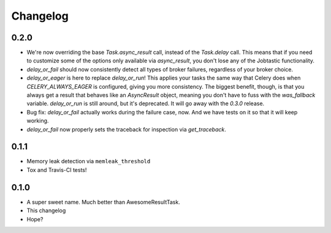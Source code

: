 Changelog
=========

0.2.0
-----

* We're now overriding the base `Task.async_result` call, instead of the
  `Task.delay` call. This means that if you need to customize some of the
  options only available via `async_result`, you don't lose any of the
  Jobtastic functionality.
* `delay_or_fail` should now consistently detect all types of broker failures,
  regardless of your broker choice.
* `delay_or_eager` is here to replace `delay_or_run`! This applies your tasks
  the same way that Celery does when `CELERY_ALWAYS_EAGER` is configured,
  giving you more consistency. The biggest benefit, though, is that you always
  get a result that behaves like an `AsyncResult` object, meaning you don't
  have to fuss with the `was_fallback` variable. `delay_or_run` is still
  around, but it's deprecated. It will go away with the `0.3.0` release.
* Bug fix: `delay_or_fail` actually works during the failure case, now.
  And we have tests on it so that it will keep working.
* `delay_or_fail` now properly sets the traceback for inspection via
  `get_traceback`.

0.1.1
-----

* Memory leak detection via ``memleak_threshold``
* Tox and Travis-CI tests!

0.1.0
-----

* A super sweet name. Much better than AwesomeResultTask.
* This changelog
* Hope?
